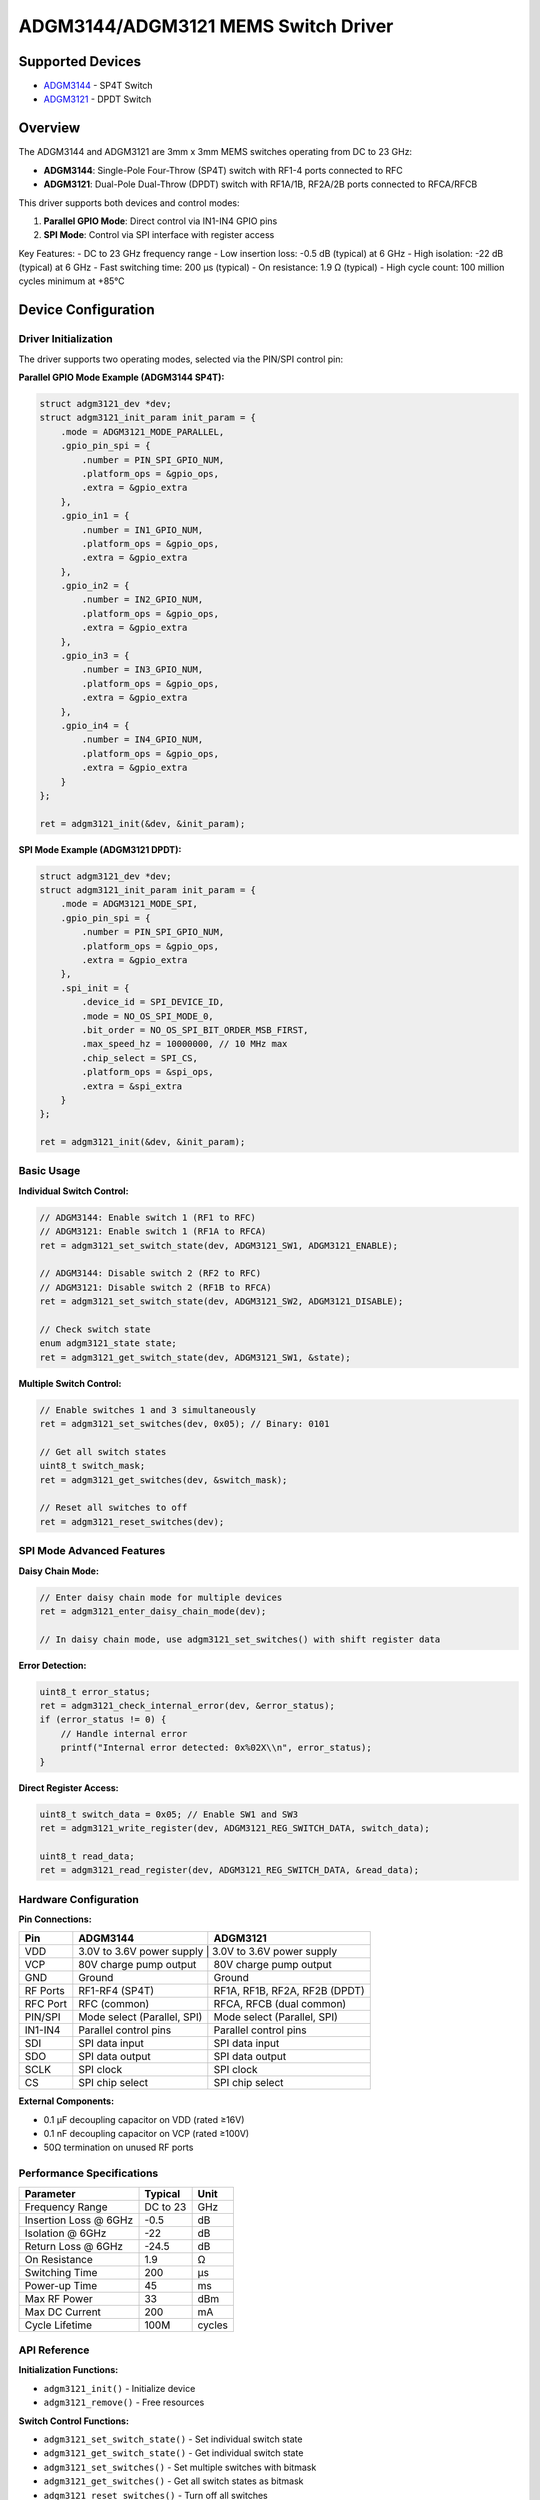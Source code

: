 ADGM3144/ADGM3121 MEMS Switch Driver
====================================

Supported Devices
-----------------

* `ADGM3144 <https://www.analog.com/ADGM3144>`_ - SP4T Switch
* `ADGM3121 <https://www.analog.com/ADGM3121>`_ - DPDT Switch

Overview
--------

The ADGM3144 and ADGM3121 are 3mm x 3mm MEMS switches operating from DC to 23 GHz:

* **ADGM3144**: Single-Pole Four-Throw (SP4T) switch with RF1-4 ports connected to RFC
* **ADGM3121**: Dual-Pole Dual-Throw (DPDT) switch with RF1A/1B, RF2A/2B ports connected to RFCA/RFCB

This driver supports both devices and control modes:

1. **Parallel GPIO Mode**: Direct control via IN1-IN4 GPIO pins
2. **SPI Mode**: Control via SPI interface with register access

Key Features:
- DC to 23 GHz frequency range
- Low insertion loss: -0.5 dB (typical) at 6 GHz  
- High isolation: -22 dB (typical) at 6 GHz
- Fast switching time: 200 µs (typical)
- On resistance: 1.9 Ω (typical)
- High cycle count: 100 million cycles minimum at +85°C

Device Configuration
--------------------

Driver Initialization
~~~~~~~~~~~~~~~~~~~~~

The driver supports two operating modes, selected via the PIN/SPI control pin:

**Parallel GPIO Mode Example (ADGM3144 SP4T):**

.. code-block:: c

    struct adgm3121_dev *dev;
    struct adgm3121_init_param init_param = {
        .mode = ADGM3121_MODE_PARALLEL,
        .gpio_pin_spi = {
            .number = PIN_SPI_GPIO_NUM,
            .platform_ops = &gpio_ops,
            .extra = &gpio_extra
        },
        .gpio_in1 = {
            .number = IN1_GPIO_NUM,
            .platform_ops = &gpio_ops,
            .extra = &gpio_extra
        },
        .gpio_in2 = {
            .number = IN2_GPIO_NUM,
            .platform_ops = &gpio_ops,
            .extra = &gpio_extra
        },
        .gpio_in3 = {
            .number = IN3_GPIO_NUM,
            .platform_ops = &gpio_ops,
            .extra = &gpio_extra
        },
        .gpio_in4 = {
            .number = IN4_GPIO_NUM,
            .platform_ops = &gpio_ops,
            .extra = &gpio_extra
        }
    };
    
    ret = adgm3121_init(&dev, &init_param);

**SPI Mode Example (ADGM3121 DPDT):**

.. code-block:: c

    struct adgm3121_dev *dev;
    struct adgm3121_init_param init_param = {
        .mode = ADGM3121_MODE_SPI,
        .gpio_pin_spi = {
            .number = PIN_SPI_GPIO_NUM,
            .platform_ops = &gpio_ops,
            .extra = &gpio_extra
        },
        .spi_init = {
            .device_id = SPI_DEVICE_ID,
            .mode = NO_OS_SPI_MODE_0,
            .bit_order = NO_OS_SPI_BIT_ORDER_MSB_FIRST,
            .max_speed_hz = 10000000, // 10 MHz max
            .chip_select = SPI_CS,
            .platform_ops = &spi_ops,
            .extra = &spi_extra
        }
    };
    
    ret = adgm3121_init(&dev, &init_param);

Basic Usage
~~~~~~~~~~~

**Individual Switch Control:**

.. code-block:: c

    // ADGM3144: Enable switch 1 (RF1 to RFC)
    // ADGM3121: Enable switch 1 (RF1A to RFCA) 
    ret = adgm3121_set_switch_state(dev, ADGM3121_SW1, ADGM3121_ENABLE);
    
    // ADGM3144: Disable switch 2 (RF2 to RFC)
    // ADGM3121: Disable switch 2 (RF1B to RFCA)
    ret = adgm3121_set_switch_state(dev, ADGM3121_SW2, ADGM3121_DISABLE);
    
    // Check switch state
    enum adgm3121_state state;
    ret = adgm3121_get_switch_state(dev, ADGM3121_SW1, &state);

**Multiple Switch Control:**

.. code-block:: c

    // Enable switches 1 and 3 simultaneously
    ret = adgm3121_set_switches(dev, 0x05); // Binary: 0101
    
    // Get all switch states
    uint8_t switch_mask;
    ret = adgm3121_get_switches(dev, &switch_mask);
    
    // Reset all switches to off
    ret = adgm3121_reset_switches(dev);

SPI Mode Advanced Features
~~~~~~~~~~~~~~~~~~~~~~~~~~

**Daisy Chain Mode:**

.. code-block:: c

    // Enter daisy chain mode for multiple devices
    ret = adgm3121_enter_daisy_chain_mode(dev);
    
    // In daisy chain mode, use adgm3121_set_switches() with shift register data

**Error Detection:**

.. code-block:: c

    uint8_t error_status;
    ret = adgm3121_check_internal_error(dev, &error_status);
    if (error_status != 0) {
        // Handle internal error
        printf("Internal error detected: 0x%02X\\n", error_status);
    }

**Direct Register Access:**

.. code-block:: c

    uint8_t switch_data = 0x05; // Enable SW1 and SW3
    ret = adgm3121_write_register(dev, ADGM3121_REG_SWITCH_DATA, switch_data);
    
    uint8_t read_data;
    ret = adgm3121_read_register(dev, ADGM3121_REG_SWITCH_DATA, &read_data);

Hardware Configuration
~~~~~~~~~~~~~~~~~~~~~~

**Pin Connections:**

+----------+----------------------------------+------------------------------------+
| Pin      | ADGM3144                         | ADGM3121                           |
+==========+==================================+====================================+
| VDD      | 3.0V to 3.6V power supply       | 3.0V to 3.6V power supply           |
+----------+----------------------------------+------------------------------------+
| VCP      | 80V charge pump output           | 80V charge pump output             |
+----------+----------------------------------+------------------------------------+
| GND      | Ground                           | Ground                             |
+----------+----------------------------------+------------------------------------+
| RF Ports | RF1-RF4 (SP4T)                   | RF1A, RF1B, RF2A, RF2B (DPDT)      |
+----------+----------------------------------+------------------------------------+
| RFC Port | RFC (common)                     | RFCA, RFCB (dual common)           |
+----------+----------------------------------+------------------------------------+
| PIN/SPI  | Mode select (Parallel, SPI)      | Mode select (Parallel, SPI)        |
+----------+----------------------------------+------------------------------------+
| IN1-IN4  | Parallel control pins            | Parallel control pins              |
+----------+----------------------------------+------------------------------------+
| SDI      | SPI data input                   | SPI data input                     |
+----------+----------------------------------+------------------------------------+
| SDO      | SPI data output                  | SPI data output                    |
+----------+----------------------------------+------------------------------------+
| SCLK     | SPI clock                        | SPI clock                          |
+----------+----------------------------------+------------------------------------+
| CS       | SPI chip select                  | SPI chip select                    |
+----------+----------------------------------+------------------------------------+

**External Components:**

- 0.1 µF decoupling capacitor on VDD (rated ≥16V)
- 0.1 nF decoupling capacitor on VCP (rated ≥100V)
- 50Ω termination on unused RF ports

Performance Specifications
~~~~~~~~~~~~~~~~~~~~~~~~~~

+---------------------------+------------------+----------+
| Parameter                 | Typical          | Unit     |
+===========================+==================+==========+
| Frequency Range           | DC to 23         | GHz      |
+---------------------------+------------------+----------+
| Insertion Loss @ 6GHz     | -0.5             | dB       |
+---------------------------+------------------+----------+
| Isolation @ 6GHz          | -22              | dB       |
+---------------------------+------------------+----------+
| Return Loss @ 6GHz        | -24.5            | dB       |
+---------------------------+------------------+----------+
| On Resistance             | 1.9              | Ω        |
+---------------------------+------------------+----------+
| Switching Time            | 200              | µs       |
+---------------------------+------------------+----------+
| Power-up Time             | 45               | ms       |
+---------------------------+------------------+----------+
| Max RF Power              | 33               | dBm      |
+---------------------------+------------------+----------+
| Max DC Current            | 200              | mA       |
+---------------------------+------------------+----------+
| Cycle Lifetime            | 100M             | cycles   |
+---------------------------+------------------+----------+

API Reference
~~~~~~~~~~~~~

**Initialization Functions:**

- ``adgm3121_init()`` - Initialize device
- ``adgm3121_remove()`` - Free resources

**Switch Control Functions:**

- ``adgm3121_set_switch_state()`` - Set individual switch state
- ``adgm3121_get_switch_state()`` - Get individual switch state  
- ``adgm3121_set_switches()`` - Set multiple switches with bitmask
- ``adgm3121_get_switches()`` - Get all switch states as bitmask
- ``adgm3121_reset_switches()`` - Turn off all switches

**SPI Mode Functions:**

- ``adgm3121_write_register()`` - Write to device register
- ``adgm3121_read_register()`` - Read from device register
- ``adgm3121_enter_daisy_chain_mode()`` - Enable daisy chain mode
- ``adgm3121_check_internal_error()`` - Check for internal errors

Troubleshooting
~~~~~~~~~~~~~~~

**Common Issues:**

1. **Switch not responding:** Check VDD supply (3.0-3.6V) and wait 45ms after power-up
2. **SPI communication failure:** Verify SPI mode, speed (≤10MHz), and CS timing
3. **High insertion loss:** Check for proper grounding and 50Ω terminations
4. **Internal errors:** Use ``adgm3121_check_internal_error()`` to diagnose

**ESD Precautions:**

- RF pins: 150V HBM, 1kV FICDM rating
- Use proper ESD protection during handling
- Avoid hot switching (applying RF power during switching transitions)